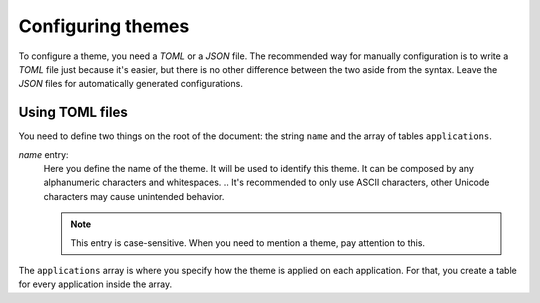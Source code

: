 .. _configuration_themes_start:

Configuring themes
==================

To configure a theme, you need a `TOML` or a `JSON` file. The recommended way for manually configuration
is to write a `TOML` file just because it's easier, but there is no other difference between the two aside
from the syntax. Leave the `JSON` files for automatically generated configurations.

Using TOML files
----------------

You need to define two things on the root of the document: the string ``name`` and the array of
tables ``applications``.

`name` entry:
    Here you define the name of the theme. It will be used to identify this theme.
    It can be composed by any alphanumeric characters and whitespaces. 
    .. It's recommended to only use ASCII characters, other Unicode characters may cause unintended behavior.

    .. note:: 
        This entry is case-sensitive. When you need to mention a theme, pay attention to this.

The ``applications`` array is where you specify how the theme is applied on each application. For that,
you create a table for every application inside the array. 